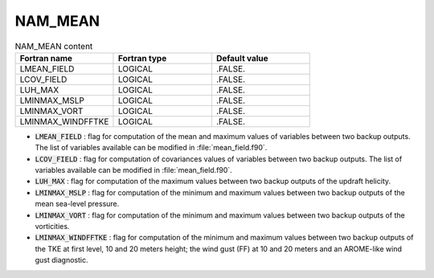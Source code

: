 .. _nam_mean:

NAM_MEAN
-----------------------------------------------------------------------------

.. csv-table:: NAM_MEAN content
   :header: "Fortran name", "Fortran type", "Default value"
   :widths: 30, 30, 30
   
   "LMEAN_FIELD","LOGICAL",".FALSE."
   "LCOV_FIELD","LOGICAL",".FALSE."
   "LUH_MAX","LOGICAL",".FALSE."
   "LMINMAX_MSLP","LOGICAL",".FALSE."
   "LMINMAX_VORT","LOGICAL",".FALSE."
   "LMINMAX_WINDFFTKE","LOGICAL",".FALSE."

* :code:`LMEAN_FIELD` : flag for computation of the mean and maximum values of variables between two backup outputs. The list of variables available can be modified in :file:`mean_field.f90`.

* :code:`LCOV_FIELD` : flag for computation of covariances values of variables between two backup outputs. The list of variables available can be modified in :file:`mean_field.f90`.

* :code:`LUH_MAX` : flag for computation of the maximum values between two backup outputs of the updraft helicity.

* :code:`LMINMAX_MSLP` : flag for computation of the minimum and maximum values between two backup outputs of the mean sea-level pressure.

* :code:`LMINMAX_VORT` : flag for computation of the minimum and maximum values between two backup outputs of the vorticities.

* :code:`LMINMAX_WINDFFTKE` : flag for computation of the minimum and maximum values between two backup outputs of the TKE at first level, 10 and 20 meters height; the wind gust (FF) at 10 and 20 meters and an AROME-like wind gust diagnostic.

